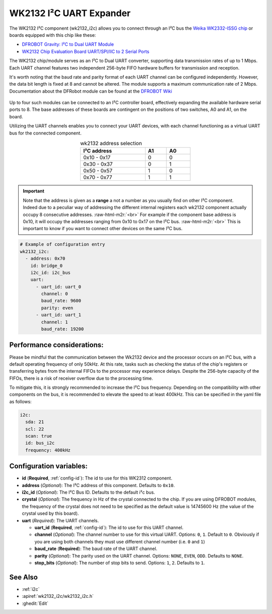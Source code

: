 WK2132 I²C UART Expander
========================

.. seo::
    :description: Instructions for setting up WK2132 I²C Component in ESPHome.
    :image: wk2132_i2c.jpg

.. role:: raw-html-m2r(raw)
   :format: html

The WK2132 I²C component (wk2132_i2c) allows you to connect through an I²C bus the 
`Weika WK2332-ISSG chip <https://jlcpcb.com/partdetail/Weikai-WK2132ISSG/C401039>`__
or boards equipped with this chip like these:

- `DFROBOT Gravity: I²C to Dual UART Module <https://www.dfrobot.com/product-2001.html>`__
- `WK2132 Chip Evaluation Board UART/SPI/IIC to 2 Serial Ports <https://www.aliexpress.com/item/1005002018579265.html>`__

The WK2132 chip/module serves as an I²C to Dual UART converter, supporting data transmission rates 
of up to 1 Mbps. Each UART channel features two independent 256-byte FIFO hardware 
buffers for transmission and reception.

It's worth noting that the baud rate and parity format of each UART channel can be configured independently. 
However, the data bit length is fixed at 8 and cannot be altered. The module supports a maximum communication 
rate of 2 Mbps.
Documentation about the DFRobot module can be found at the
`DFROBOT Wiki <https://wiki.dfrobot.com/Gravity%3A%20IIC%20to%20Dual%20UART%20Module%20SKU%3A%20DFR0627>`__

.. figure:: images/DFR0627.jpg
  :align: center

Up to four such modules can be connected to an I²C controller board, effectively expanding the 
available hardware serial ports to 8. The base addresses of these boards are contingent on the 
positions of two switches, A0 and A1, on the board.

Utilizing the UART channels enables you to connect your UART devices, with each channel functioning 
as a virtual UART bus for the connected component.

..  list-table:: wk2132 address selection
    :header-rows: 1
    :width: 350px
    :align: center

    * - I²C address
      - A1
      - A0
    * - 0x10 - 0x17
      - 0
      - 0
    * - 0x30 - 0x37
      - 0
      - 1
    * - 0x50 - 0x57
      - 1
      - 0
    * - 0x70 - 0x77
      - 1
      - 1

.. important:: 

    Note that the address is given as a **range** a not a number as you usually find on other I²C component.
    Indeed due to a peculiar way of addressing the different internal registers each wk2132 component actually occupy 
    8 consecutive addresses. \ :raw-html-m2r:`<br>`
    For example if the component base address is 0x10, it will occupy the addresses ranging from 
    0x10 to 0x17 on the I²C bus. \ :raw-html-m2r:`<br>`
    This is important to know if you want to connect other devices on the same I²C bus.

.. code-block:: yaml

    # Example of configuration entry
    wk2132_i2c:
      - address: 0x70
        id: bridge_0
        i2c_id: i2c_bus
        uart:
          - uart_id: uart_0
            channel: 0
            baud_rate: 9600
            parity: even
          - uart_id: uart_1
            channel: 1
            baud_rate: 19200

Performance considerations:
***************************

Please be mindful that the communication between the Wk2132 device and the processor occurs on an I²C bus, 
with a default operating frequency of only 50kHz. At this rate, tasks such as checking the status of the chip's 
registers or transferring bytes from the internal FIFOs to the processor may experience delays. 
Despite the 256-byte capacity of the FIFOs, there is a risk of receiver overflow due to the processing time.

To mitigate this, it is strongly recommended to increase the I²C bus frequency. Depending on 
the compatibility with other components on the bus, it is recommended to elevate the speed to at 
least 400kHz. This can be specified in the yaml file as follows: 

.. code-block:: yaml

    i2c:
      sda: 21
      scl: 22
      scan: true
      id: bus_i2c
      frequency: 400kHz

Configuration variables:
************************

- **id** (**Required**, :ref:`config-id`): The id to use for this WK2312 component.
- **address** (*Optional*): The I²C address of this component. Defaults to ``0x10``.
- **i2c_id** (*Optional*): The I²C Bus ID. Defaults to the default i²c bus.
- **crystal** (*Optional*): The frequency in Hz of the crystal connected to the chip.
  If you are using DFROBOT modules, the frequency of the crystal does not need to be specified
  as the default value is 14745600 Hz (the value of the crystal used by this board).
- **uart** (*Required*): The UART channels.

  - **uart_id** (**Required**, :ref:`config-id`): The id to use for this UART channel.
  - **channel** (*Optional*): The channel number to use for this virtual UART. Options: 
    ``0``, ``1``. Default to ``0``. Obviously if you are using both channels they must 
    use different channel number (i.e. ``0`` and ``1``)
  - **baud_rate** (**Required**): The baud rate of the UART channel.
  - **parity** (*Optional*): The parity used on the UART channel. Options: ``NONE``, ``EVEN``, 
    ``ODD``. Defaults to ``NONE``.
  - **stop_bits** (*Optional*): The number of stop bits to send. Options: ``1``, ``2``. 
    Defaults to ``1``.

See Also
********

- :ref:`i2c`
- :apiref:`wk2132_i2c/wk2132_i2c.h`
- :ghedit:`Edit`
